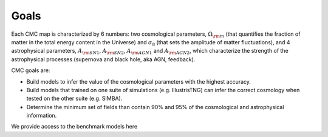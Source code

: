 Goals
=====

Each CMC map is characterized by 6 numbers: two cosmological parameters, :math:`\Omega_{\rm m}` (that quantifies the fraction of matter in the total energy content in the Universe) and :math:`\sigma_8` (that sets the amplitude of matter fluctuations), and 4 astrophysical parameters, :math:`A_{\rm SN1}`, :math:`A_{\rm SN2}`, :math:`A_{\rm AGN1}` and :math:`A_{\rm AGN2}`, which characterize the strength of the astrophysical processes (supernova and black hole, aka AGN, feedback).

CMC goals are:

- Build models to infer the value of the cosmological parameters with the highest accuracy.
- Build models that trained on one suite of simulations (e.g. IllustrisTNG) can infer the correct cosmology when tested on the other suite (e.g. SIMBA).
- Determine the minimum set of fields than contain 90% and 95% of the cosmological and astrophysical information.

We provide access to the benchmark models here
